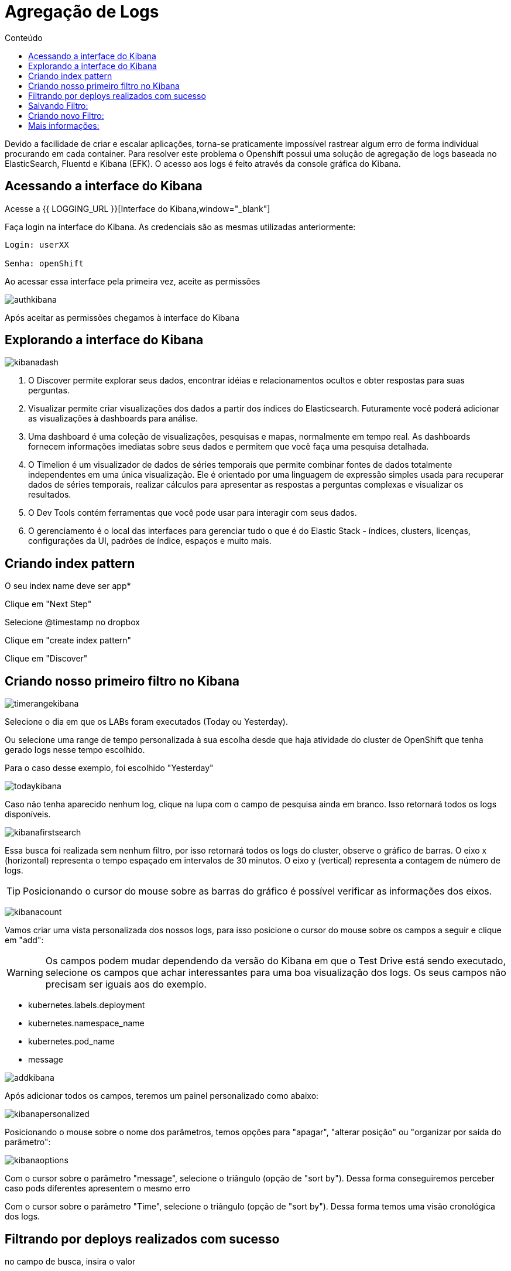 [[agregação-de-logs]]
= Agregação de Logs
:imagesdir: images
:toc:
:toc-title: Conteúdo

Devido a facilidade de criar e escalar aplicações, torna-se praticamente impossível rastrear algum erro de forma individual procurando em cada container. Para resolver este problema o Openshift possui uma solução de agregação de logs baseada no ElasticSearch, Fluentd e Kibana (EFK). O acesso aos logs é feito através da console gráfica do Kibana.

[[link-do-kibana]]
== Acessando a interface do Kibana 

Acesse a {{ LOGGING_URL }}[Interface do Kibana,window="_blank"]

Faça login na interface do Kibana. As credenciais são as mesmas utilizadas anteriormente:

[source,text]
----
Login: userXX

Senha: openShift
----

Ao acessar essa interface pela primeira vez, aceite as permissões

image:authkibana.png[]

Após aceitar as permissões chegamos à interface do Kibana

[[explorando-interface]]
== Explorando a interface do Kibana

image:kibanadash.png[]

. O Discover permite explorar seus dados, encontrar idéias e relacionamentos ocultos e obter respostas para suas perguntas.
. Visualizar permite criar visualizações dos dados a partir dos índices do Elasticsearch. Futuramente você poderá adicionar as visualizações à dashboards para análise.
. Uma dashboard é uma coleção de visualizações, pesquisas e mapas, normalmente em tempo real. As dashboards fornecem informações imediatas sobre seus dados e permitem que você faça uma pesquisa detalhada.
. O Timelion é um visualizador de dados de séries temporais que permite combinar fontes de dados totalmente independentes em uma única visualização. Ele é orientado por uma linguagem de expressão simples usada para recuperar dados de séries temporais, realizar cálculos para apresentar as respostas a perguntas complexas e visualizar os resultados.
. O Dev Tools contém ferramentas que você pode usar para interagir com seus dados.
. O gerenciamento é o local das interfaces para gerenciar tudo o que é do Elastic Stack - índices, clusters, licenças, configurações da UI, padrões de índice, espaços e muito mais.

[[criando-index-pattern]]

== Criando index pattern

O seu index name deve ser app*

Clique em "Next Step"

Selecione @timestamp no dropbox

Clique em "create index pattern"

Clique em "Discover"

[[criando-filtro]]
== Criando nosso primeiro filtro no Kibana

image:timerangekibana.png[]

Selecione o dia em que os LABs foram executados (Today ou Yesterday).

Ou selecione uma range de tempo personalizada à sua escolha desde que haja atividade do cluster de OpenShift que tenha gerado logs nesse tempo escolhido.

Para o caso desse exemplo, foi escolhido "Yesterday"

image:todaykibana.png[]


Caso não tenha aparecido nenhum log, clique na lupa com o campo de pesquisa ainda em branco. Isso retornará todos os logs disponíveis.

image:kibanafirstsearch.png[]

Essa busca foi realizada sem nenhum filtro, por isso retornará todos os logs do cluster, observe o gráfico de barras. O eixo x (horizontal) representa o tempo espaçado em intervalos de 30 minutos. O eixo y (vertical) representa a contagem de número de logs.

TIP: Posicionando o cursor do mouse sobre as barras do gráfico é possível verificar as informações dos eixos.

image:kibanacount.png[]


Vamos criar uma vista personalizada dos nossos logs, para isso posicione o cursor do mouse sobre os campos a seguir e clique em "add": 

WARNING: Os campos podem mudar dependendo da versão do Kibana em que o Test Drive está sendo executado, selecione os campos que achar interessantes para uma boa visualização dos logs. Os seus campos não precisam ser iguais aos do exemplo.

- kubernetes.labels.deployment
- kubernetes.namespace_name
- kubernetes.pod_name 
- message

image:addkibana.png[]

Após adicionar todos os campos, teremos um painel personalizado como abaixo:

image:kibanapersonalized.png[]

Posicionando o mouse sobre o nome dos parâmetros, temos opções para "apagar", "alterar posição" ou "organizar por saída do parâmetro":

image:kibanaoptions.png[]

Com o cursor sobre o parâmetro "message", selecione o triângulo (opção de "sort by"). Dessa forma conseguiremos perceber caso pods diferentes apresentem o mesmo erro

Com o cursor sobre o parâmetro "Time", selecione o triângulo (opção de "sort by"). Dessa forma temos uma visão cronológica dos logs.

[[deploys-sucesso]]
== Filtrando por deploys realizados com sucesso

no campo de busca, insira o valor 

[source,text]
----
message: "success"
----

Clique na lupa para pesquisar.

image:kibanasearch.png[]

Dessa forma filtramos as as mensagens que apresentam "success" no texto. observe que essas mensagens aparecem em pods de deploy, mostrando que o deploy foi efetuado com sucesso, ou seja, a aplicação está disponível no cluster:


image:successkibana.png[]

Não é necessário inserir filtro manualmente (como fizemos), para isso basta posicionar o mouse sobre a mensagem de log, nesse caso há duas lupas:

image:lupakibana.png[]

. Insere a mensagem de log no filtro
. Remove a mensagem de log no filtro

Para inserir um filtro dessa maneira existe uma dificuldade: as vezes não é fácil encontrar a mensagem de log que queremos sem utilizar filtros manuais. (Nesses casos inserir o filtro manualmente é uma boa opção para diminuir o número de logs na tela)

No caso do exemplo, surgiu uma mensagem indesejada, que não tem relação com pods de deploy. Se isso também aconteceu com você, clique na lupa (2) para remover as mensagens indesejadas. (No nosso exemplo, são aquelas que não tem relação com deploy)

Perceba que aparece uma regra em vermelho e a mensagem indesejada desaparece da lista de logs.

image:filteroutkibana.png[]

Passando o mouse sobre a regra que apareceu, percebemos um botão de edição, nele podemos observar a regra que foi adicionada

image:kibanaisnotfilteredit.png[]

nesse caso essa regra poderia ter sido inserida na busca como:

[source,text]
----
NOT message "<texto da mensagem>"
----

Para mais exemplos de sintaxe de filtro de mensagens acesse:

https://www.elastic.co/guide/en/beats/packetbeat/current/kibana-queries-filters.html


[[salvando-filtro]]
== Salvando Filtro:

Vamos salvar nosso filtro para criar uma view.

No canto superior direito clique em "Save"

image:kibanasave.png[]

Selecione o nome "deploy-efetuado" e clique em "Save"

image:kibanadeploy-efetuado.png[]


[[novo-filtro]]
== Criando novo Filtro: 

Realize uma busca por:

[source,text]
----
message: "push successful"
----

Observe o resultado: Agora os campos kubernetes.pod_name são do tipo "build" e a mensagem "push successful" mostra que a imagem foi salva no registry do OpenShift.

WARNING: [red yellow-background]#Marque a caixa de seleção "Save as new search" para não sobrescrever o filtro anterior#

Salve esse filtro com o nome "push-efetuado"

image:kibananewfilter.png[]



[[mais-informações]]
== Mais informações:

* https://docs.openshift.com/container-platform/3.11/install_config/aggregate_logging.html
* https://blog.openshift.com/splunk-connect-for-openshift-logging-part/






